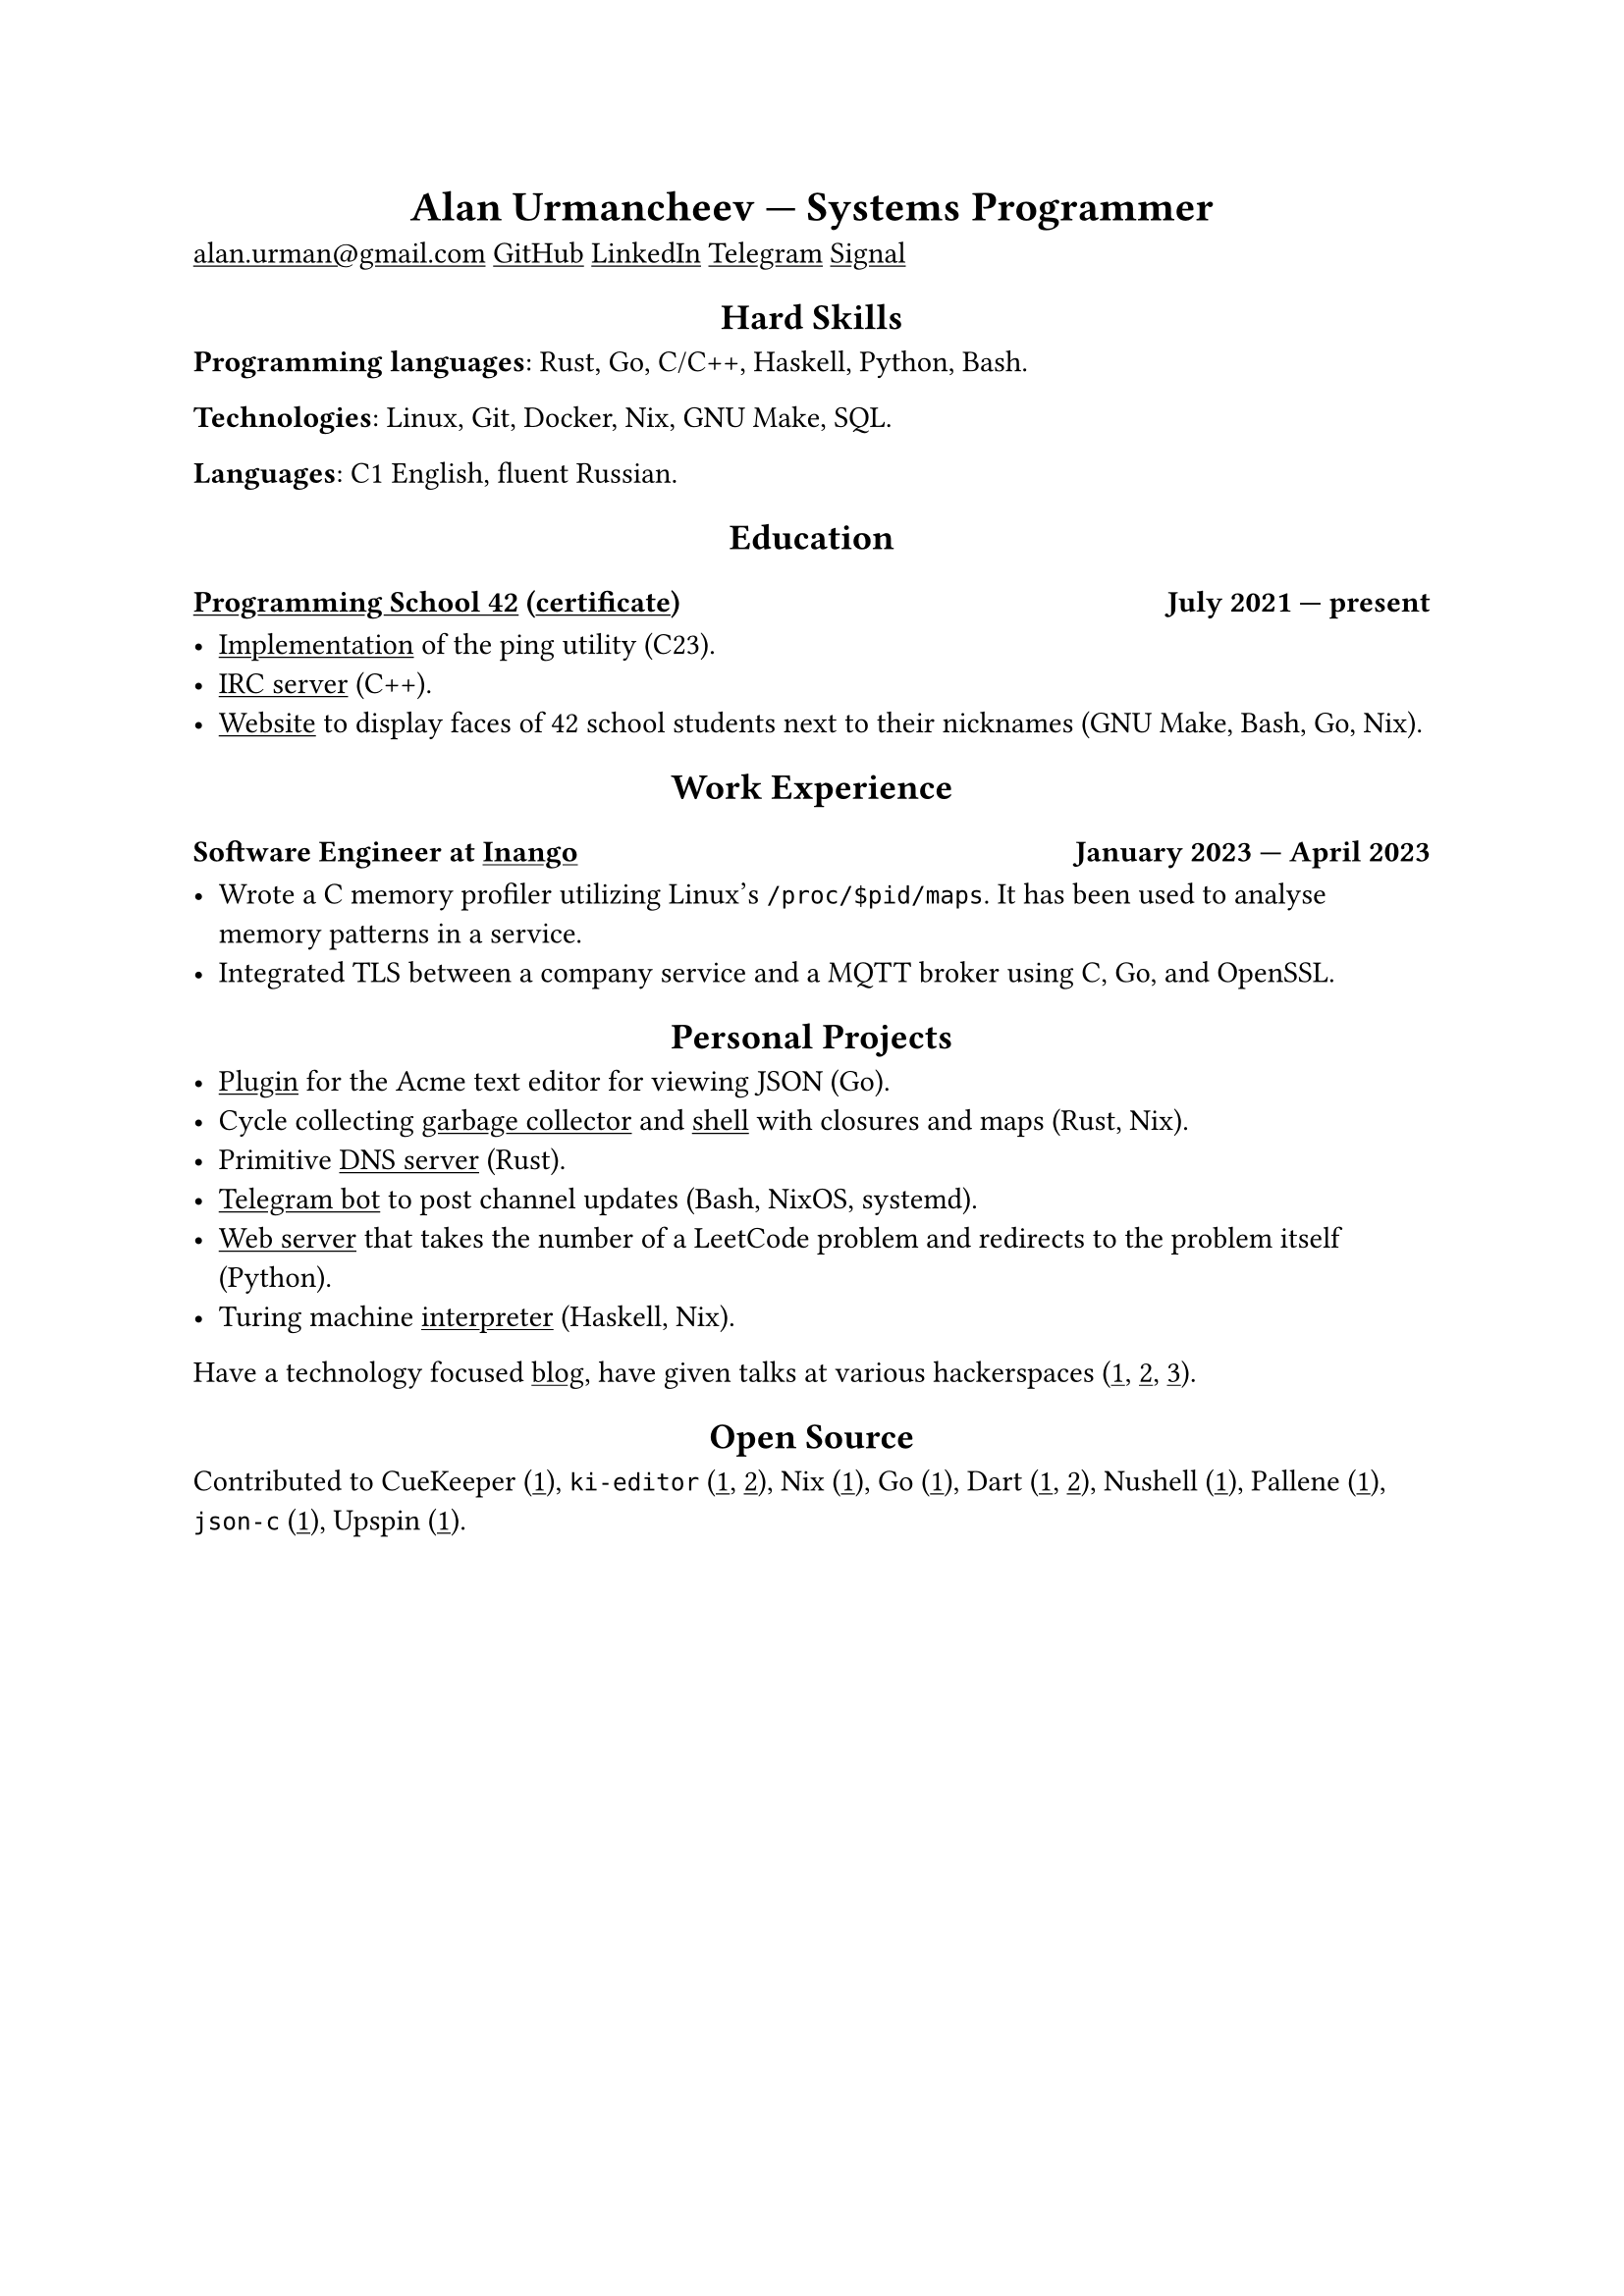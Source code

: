 #show link: underline
#show heading.where(level: 1): it => align(center, it)
#show heading.where(level: 2): it => align(center, it)

= Alan Urmancheev --- Systems Programmer

#link("mailto:alan.urman@gmail.com")
#link("https://github.com/alurm")[GitHub]
#link("https://linkedin.com/in/alurm")[LinkedIn]
#link("https://t.me/alurm")[Telegram]
#link("https://signal.me/#eu/ZH-viwUBe-3OuVix322oldcqy63d1zCk3Alea4RDRTO00KwKthBN25zt88Ut3isI")[Signal]

== Hard Skills

*Programming languages*: Rust, Go, C/C++, Haskell, Python, Bash.

*Technologies*: Linux, Git, Docker, Nix, GNU Make, SQL.

*Languages*: C1 English, fluent Russian.

== Education

=== #link("https://42.fr")[Programming School 42] (#link("https://raw.githubusercontent.com/alurm/alurm.github.io/refs/heads/main/resume/alan-urmancheev-42-yerevan-completion-certificate.pdf")[certificate]) #h(1fr) July 2021 --- present

- #link("https://github.com/alurm/42-ping")[Implementation] of the ping utility (C23).
- #link("https://github.com/alurm/irc")[IRC server] (C++).
- #link("https://github.com/alurm/pisciners-faces")[Website] to display faces of 42 school students next to their nicknames (GNU Make, Bash, Go, Nix).

== Work Experience

=== Software Engineer at #link("https://inango.com")[Inango] #h(1fr) January 2023 --- April 2023

- Wrote a C memory profiler utilizing Linux's `/proc/$pid/maps`. It has been used to analyse memory patterns in a service.
- Integrated TLS between a company service and a MQTT broker using C, Go, and OpenSSL.

== Personal Projects

- #link("https://github.com/alurm/JSON")[Plugin] for the Acme text editor for viewing JSON (Go).
- Cycle collecting #link("https://github.com/alurm/alush/blob/main/gc/README.md")[garbage collector] and #link("https://github.com/alurm/alush")[shell] with closures and maps (Rust, Nix).
- Primitive #link("https://github.com/alurm/rustdns")[DNS server] (Rust).
- #link("https://github.com/alurm/tsoping")[Telegram bot] to post channel updates (Bash, NixOS, systemd).
- #link("https://github.com/alurm/leetcode-redirector")[Web server] that takes the number of a LeetCode problem and redirects to the problem itself (Python).
- Turing machine #link("https://github.com/alurm/turing-haskell")[interpreter] (Haskell, Nix).

Have a technology focused #link("https://t.me/alurman")[blog], have given talks at various hackerspaces (#link("https://youtube.com/watch?v=BzqpjE7lgxw")[1], #link("https://youtube.com/watch?v=TJBGWVVmSNE")[2], #link("https://youtube.com/watch?v=noEbul27dHE")[3]).

== Open Source

Contributed to #(
    [CueKeeper (#link("https://github.com/talex5/cuekeeper/pull/45")[1])],
    [`ki-editor` (#link("https://github.com/ki-editor/ki-editor/pull/665")[1], #link("https://github.com/ki-editor/ki-editor/pull/663")[2])],
    [Nix (#link("https://github.com/NixOS/nix/pull/13525")[1])],
    [Go (#link("https://github.com/golang/go/issues/62225")[1])],
    [Dart (#link("https://github.com/dart-lang/site-www/pull/4618")[1], #link("https://github.com/dart-lang/site-www/pull/5825")[2])],
    [Nushell (#link("https://github.com/nushell/nushell.github.io/pull/835")[1])],
    [Pallene (#link("https://github.com/pallene-lang/pallene/pull/570")[1])],
    [`json-c` (#link("https://github.com/json-c/json-c/pull/858")[1])],
    [Upspin (#link("https://github.com/upspin/upspin/issues/663")[1])],
).join(", ").
